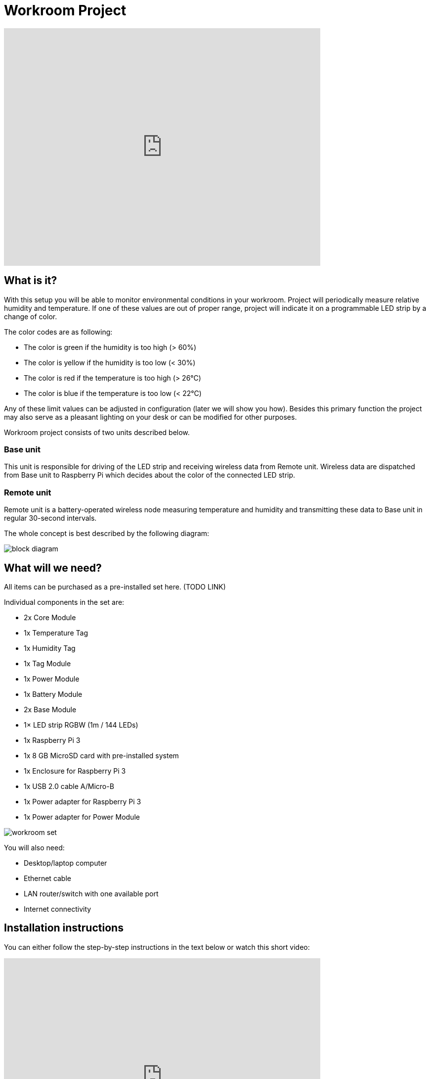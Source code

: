 = Workroom Project
:imagesdir: images/workroom

video::EFFVnbwtMNg[youtube, width=640, height=480]

== What is it?

With this setup you will be able to monitor environmental conditions in your workroom.
Project will periodically measure relative humidity and temperature.
If one of these values are out of proper range, project will indicate it on a programmable LED strip by a change of color.

The color codes are as following:

* The color is green if the humidity is too high (> 60%)
* The color is yellow if the humidity is too low (< 30%)
* The color is red if the temperature is too high (> 26°C)
* The color is blue if the temperature is too low (< 22°C)

Any of these limit values can be adjusted in configuration (later we will show you how).
Besides this primary function the project may also serve as a pleasant lighting on your desk or can be modified for other purposes.

Workroom project consists of two units described below.


=== Base unit

This unit is responsible for driving of the LED strip and receiving wireless data from Remote unit.
Wireless data are dispatched from Base unit to Raspberry Pi which decides about the color of the connected LED strip.


=== Remote unit

Remote unit is a battery-operated wireless node measuring temperature and humidity and transmitting these data to Base unit in regular 30-second intervals.

The whole concept is best described by the following diagram:

image::block-diagram.png[]


== What will we need?

All items can be purchased as a pre-installed set here. (TODO LINK)

Individual components in the set are:

* 2x Core Module
* 1x Temperature Tag
* 1x Humidity Tag
* 1x Tag Module
* 1x Power Module
* 1x Battery Module
* 2x Base Module
* 1× LED strip RGBW (1m / 144 LEDs)
* 1x Raspberry Pi 3
* 1x 8 GB MicroSD card with pre-installed system
* 1x Enclosure for Raspberry Pi 3
* 1x USB 2.0 cable A/Micro-B
* 1x Power adapter for Raspberry Pi 3
* 1x Power adapter for Power Module

image::workroom-set.png[]

You will also need:

* Desktop/laptop computer
* Ethernet cable
* LAN router/switch with one available port
* Internet connectivity


== Installation instructions

You can either follow the step-by-step instructions in the text below or watch this short video:

video::Azui3VXtKJA[youtube, width=640, height=480]

You can also follow these step by step instructions:

. *Build your Remote unit*
+
image::build-remote.png[]
+
. *Build your Base unit*
+
image::build-base.png[]
+
. *Connect LED strip to Base unit*
+
image::connect-led-strip.png[]
+
. *Connect Base unit to Raspberry Pi using MicroUSB cable*
+
image::connect-base-to-rpi.png[]
+
. *Connect Ethernet cable to Raspberry Pi*
+
image::connect-ethernet-to-rpi.png[]
+
. *Connect power adapter to Base unit and plug it to AC-line*
+
image::connect-power-to-base.png[]
+
. *Connect power adapter to Raspberry Pi and plug it to AC-line*
+
image::connect-power-to-rpi.png[]
+
. *Insert batteries to your Remote unit*
+
image::insert-batteries.png[]
+
. *Activate pairing mode on Base unit* +
  Press and hold BOOT button on Core Module of Base unit until red LED on Core Module starts blinking.
  BOOT button is marked on Core Module with letter "B". Pairing mode on Base unit is now active until pairing signal is received from the Remote unit.
+
image::pairing-base.png[]
+
. *Transmit pairing signal on Remote unit* +
  Press and hold BOOT button on Core Module of Remote unit until red LED on Core Module lights up for two seconds.
  BOOT button is marked on Core Module with letter "B".
  Now pairing signal has been sent and Remote unit should stop blinking.
+
image::pairing-remote.png[]
+
. *Turn on the light* +
  Shortly press BOOT button either on Base unit or Remote unit to turn on the light.
  You can use this button any time you will want to turn the LED strip on or off.
+
image::turn-on-light.png[]
+


== Tweaking & Hacking

Everybody likes different environment so the preset thresholds for temperature and humidity might not be optimal for you.
Below you can find how to change them.

The limits are evaluated by Python script.
This Python script is running on Raspberry Pi in Linux (we use Raspbian as the official Linux distribution).
All messages between Linux components in the system are exchanged via MQTT broker.
MQTT broker is the heart of BigClown home automation system.

If you want to know more about MQTT, follow these links:

* link:../academy/mqtt.html[MQTT - Messaging via Broker]
* link:../tutorial/mosquitto.html[Mosquitto - MQTT Broker]

The following messages can be observed on MQTT:

* Measured temperature and humidity values reported by Remote unit
+
 mosquitto_sub -v -t "node/remote/thermometer/i2c0-49"
+
 mosquitto_sub -v -t "node/remote/humidity-sensor/i2c0-40"

TODO: Insert format of both messages as reported by mosquitto_sub

* Desired color of the LED strip connected to Base unit

TODO: Insert format of message as reported by mosquitto_sub

* Configuration of the threshold values:
** Temperature threshold high
** Temperature threshold low
** Humidity threshold high
** Humidity threshold low

TODO: Insert format of all limit messages as reported by mosquitto_sub

To run the system:

. Connect to your Raspberry Pi via SSH (port 22) using:
*  Windows: Use http://www.putty.org[PuTTY]
*  Linux + macOS: Use ssh command in Terminal
. Default username is "pi" and password "raspberry"
. If you want to change the temperature alarm high, run this command:
	TODO: MQTT publish command (with retain flag)
. If you want to observe reported humidity (every 30 seconds), run this command:
	TODO: MQTT subscribe command
